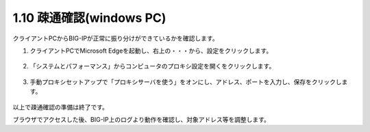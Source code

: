 1.10 疎通確認(windows PC)
======================================

クライアントPCからBIG-IPが正常に振り分けができているかを確認します。

1. クライアントPCでMicrosoft Edgeを起動し、右上の\ ``・・・``\ から、\ ``設定``\ をクリックします。 

.. figure:: images/Picture1.png
   :scale: 50%
   :align: center


2. 「システムとパフォーマンス」から\ ``コンピュータのプロキシ設定を開く``\ をクリックします。

.. figure:: images/Picture2.png
   :scale: 50%
   :align: center


3. 手動プロキシセットアップで「プロキシサーバを使う」を\ ``オン``\ にし、アドレス、ポートを入力し、\ ``保存``\ をクリックします。

.. figure:: images/Picture3.png
   :scale: 50%
   :align: center


以上で疎通確認の準備は終了です。

ブラウザでアクセスした後、BIG-IP上のログより動作を確認し、対象アドレス等を調整します。

